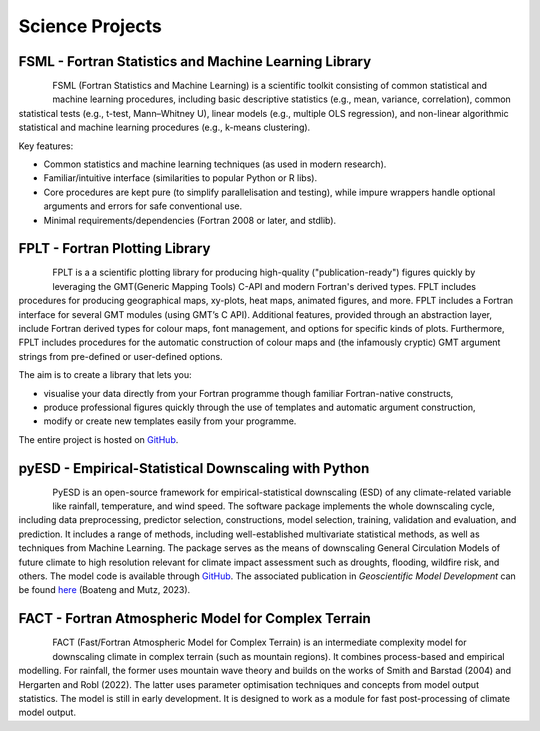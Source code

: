 Science Projects
================

FSML - Fortran Statistics and Machine Learning Library
------------------------------------------------------

.. figure:: img/FSML_dark.png
   :align: left

FSML (Fortran Statistics and Machine Learning) is a scientific toolkit consisting of common statistical and machine learning procedures, including basic descriptive statistics (e.g., mean, variance, correlation), common statistical tests (e.g., t-test, Mann–Whitney U), linear models (e.g., multiple OLS regression), and non-linear algorithmic statistical and machine learning procedures (e.g., k-means clustering).

Key features:

- Common statistics and machine learning techniques (as used in modern research).
- Familiar/intuitive interface (similarities to popular Python or R libs).
- Core procedures are kept pure (to simplify parallelisation and testing), while impure wrappers handle optional arguments and errors for safe conventional use.
- Minimal requirements/dependencies (Fortran 2008 or later, and stdlib).


.. seealso::

   The source code is hosted in a GitHub repository `here <https://github.com/sebastian-mutz/fsml/>`_. Its online documentation can be viewed `here <http://fsml.mutz.science/>`_.


FPLT - Fortran Plotting Library
-------------------------------

.. figure:: img/FPLT_dark.png
   :align: left

FPLT is a a scientific plotting library for producing high-quality ("publication-ready") figures quickly by leveraging the GMT(Generic Mapping Tools) C-API and modern Fortran's derived types. FPLT includes procedures for producing geographical maps, xy-plots, heat maps, animated figures, and more. FPLT includes a Fortran interface for several GMT modules (using GMT’s C API). Additional features, provided through an abstraction layer, include Fortran derived types for colour maps, font management, and options for specific kinds of plots. Furthermore, FPLT includes procedures for the automatic construction of colour maps and (the infamously cryptic) GMT argument strings from pre-defined or user-defined options.

The aim is to create a library that lets you:

- visualise your data directly from your Fortran programme though familiar Fortran-native constructs,
- produce professional figures quickly through the use of templates and automatic argument construction,
- modify or create new templates easily from your programme.

The entire project is hosted on `GitHub <https://github.com/sebastian-mutz/fplt/>`_.

.. seealso::

   The source code is hosted in a GitHub repository `here <https://github.com/sebastian-mutz/fplt/>`_.


pyESD - Empirical-Statistical Downscaling with Python
-----------------------------------------------------

.. figure:: img/pyESD-1.png
   :align: left

PyESD is an open-source framework for empirical-statistical downscaling (ESD) of any climate-related variable like rainfall, temperature, and wind speed. The software package implements the whole downscaling cycle, including data preprocessing, predictor selection, constructions, model selection, training, validation and evaluation, and prediction. It includes a range of methods, including well-established multivariate statistical methods, as well as techniques from Machine Learning. The package serves as the means of downscaling General Circulation Models of future climate to high resolution relevant for climate impact assessment such as droughts, flooding, wildfire risk, and others. The model code is available through `GitHub <https://github.com/Dan-Boat/PyESD>`_. The associated publication in *Geoscientific Model Development* can be found `here <https://gmd.copernicus.org/articles/16/6479/2023/>`_ (Boateng and Mutz, 2023).

.. seealso::

   The full documentation of the package, including tutorials and example applications, can be found `here <https://dan-boat.github.io/PyESD/>`_.


FACT - Fortran Atmospheric Model for Complex Terrain
----------------------------------------------------

.. figure:: img/FACT_dark.png
   :align: left

FACT (Fast/Fortran Atmospheric Model for Complex Terrain) is an intermediate complexity model for downscaling climate in complex terrain (such as mountain regions). It combines process-based and empirical modelling. For rainfall, the former uses mountain wave theory and builds on the works of Smith and Barstad (2004) and Hergarten and Robl (2022). The latter uses parameter optimisation techniques and concepts from model output statistics. The model is still in early development. It is designed to work as a module for fast post-processing of climate model output.
